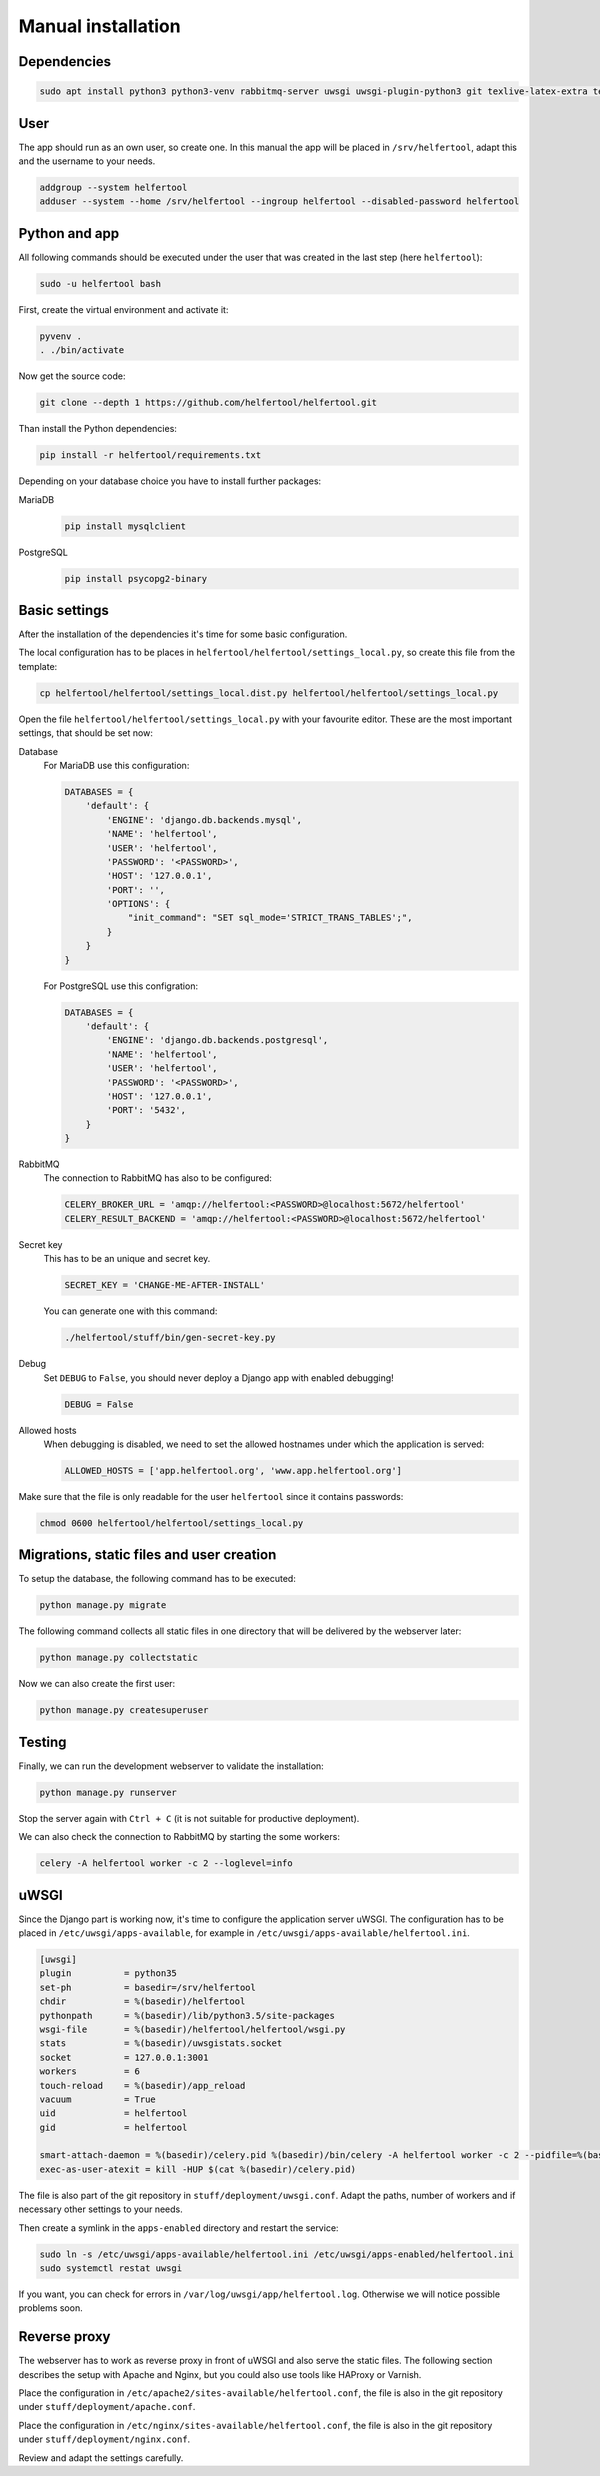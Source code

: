 .. _manual:

===================
Manual installation
===================

Dependencies
------------

.. code-block:: none

   sudo apt install python3 python3-venv rabbitmq-server uwsgi uwsgi-plugin-python3 git texlive-latex-extra texlive-fonts-recommended texlive-lang-german

..
   sudo apt install apache2 libapache2-mod-proxy-uwsgi
   sudo apt install mariadb-server libmysqlclient-dev python3-dev

User
----

The app should run as an own user, so create one.
In this manual the app will be placed in ``/srv/helfertool``, adapt this and the
username to your needs.

.. code-block:: none

   addgroup --system helfertool
   adduser --system --home /srv/helfertool --ingroup helfertool --disabled-password helfertool


Python and app
--------------

All following commands should be executed under the user that was created in
the last step (here ``helfertool``):

.. code-block:: none

   sudo -u helfertool bash

First, create the virtual environment and activate it:

.. code-block:: none

   pyvenv .
   . ./bin/activate

Now get the source code:

.. code-block:: none

   git clone --depth 1 https://github.com/helfertool/helfertool.git

Than install the Python dependencies:

.. code-block:: none

   pip install -r helfertool/requirements.txt

Depending on your database choice you have to install further packages:

MariaDB
    .. code-block:: none

       pip install mysqlclient

PostgreSQL
    .. code-block:: none

       pip install psycopg2-binary

Basic settings
--------------

After the installation of the dependencies it's time for some basic
configuration.

The local configuration has to be places in
``helfertool/helfertool/settings_local.py``,
so create this file from the template:

.. code-block:: none

   cp helfertool/helfertool/settings_local.dist.py helfertool/helfertool/settings_local.py

Open the file ``helfertool/helfertool/settings_local.py`` with your favourite
editor. These are the most important settings, that should be set now:

Database
    For MariaDB use this configuration:

    .. code-block:: none

       DATABASES = {
           'default': {
               'ENGINE': 'django.db.backends.mysql',
               'NAME': 'helfertool',
               'USER': 'helfertool',
               'PASSWORD': '<PASSWORD>',
               'HOST': '127.0.0.1',
               'PORT': '',
               'OPTIONS': {
                   "init_command": "SET sql_mode='STRICT_TRANS_TABLES';",
               }
           }
       }

    For PostgreSQL use this configration:

    .. code-block:: none

       DATABASES = {
           'default': {
               'ENGINE': 'django.db.backends.postgresql',
               'NAME': 'helfertool',
               'USER': 'helfertool',
               'PASSWORD': '<PASSWORD>',
               'HOST': '127.0.0.1',
               'PORT': '5432',
           }
       }

RabbitMQ
    The connection to RabbitMQ has also to be configured:

    .. code-block:: none

       CELERY_BROKER_URL = 'amqp://helfertool:<PASSWORD>@localhost:5672/helfertool'
       CELERY_RESULT_BACKEND = 'amqp://helfertool:<PASSWORD>@localhost:5672/helfertool'

Secret key
    This has to be an unique and secret key.

    .. code-block:: none

       SECRET_KEY = 'CHANGE-ME-AFTER-INSTALL'

    You can generate one with this command:

    .. code-block:: none

       ./helfertool/stuff/bin/gen-secret-key.py

Debug
    Set ``DEBUG`` to ``False``, you should never deploy a Django app with enabled
    debugging!

    .. code-block:: none

       DEBUG = False

Allowed hosts
    When debugging is disabled, we need to set the allowed hostnames under
    which the application is served:

    .. code-block:: none

       ALLOWED_HOSTS = ['app.helfertool.org', 'www.app.helfertool.org']

Make sure that the file is only readable for the user ``helfertool`` since
it contains passwords:

.. code-block:: none

   chmod 0600 helfertool/helfertool/settings_local.py

Migrations, static files and user creation
------------------------------------------

To setup the database, the following command has to be executed:

.. code-block:: none

   python manage.py migrate

The following command collects all static files in one directory that will
be delivered by the webserver later:

.. code-block:: none

   python manage.py collectstatic

Now we can also create the first user:

.. code-block:: none

   python manage.py createsuperuser

Testing
-------

Finally, we can run the development webserver to validate the installation:

.. code-block:: none

   python manage.py runserver

Stop the server again with ``Ctrl + C`` (it is not suitable for productive
deployment).

We can also check the connection to RabbitMQ by starting the some workers:

.. code-block:: none

   celery -A helfertool worker -c 2 --loglevel=info

uWSGI
-----

Since the Django part is working now, it's time to configure the application
server uWSGI.
The configuration has to be placed in ``/etc/uwsgi/apps-available``, for
example in ``/etc/uwsgi/apps-available/helfertool.ini``.

.. code-block:: none

   [uwsgi]
   plugin          = python35
   set-ph          = basedir=/srv/helfertool
   chdir           = %(basedir)/helfertool
   pythonpath      = %(basedir)/lib/python3.5/site-packages
   wsgi-file       = %(basedir)/helfertool/helfertool/wsgi.py
   stats           = %(basedir)/uwsgistats.socket
   socket          = 127.0.0.1:3001
   workers         = 6
   touch-reload    = %(basedir)/app_reload
   vacuum          = True
   uid             = helfertool
   gid             = helfertool

   smart-attach-daemon = %(basedir)/celery.pid %(basedir)/bin/celery -A helfertool worker -c 2 --pidfile=%(basedir)/celery.pid
   exec-as-user-atexit = kill -HUP $(cat %(basedir)/celery.pid)

The file is also part of the git repository in ``stuff/deployment/uwsgi.conf``.
Adapt the paths, number of workers and if necessary other settings to your
needs.

Then create a symlink in the ``apps-enabled`` directory and restart the
service:

.. code-block:: none

   sudo ln -s /etc/uwsgi/apps-available/helfertool.ini /etc/uwsgi/apps-enabled/helfertool.ini
   sudo systemctl restat uwsgi

If you want, you can check for errors in ``/var/log/uwsgi/app/helfertool.log``.
Otherwise we will notice possible problems soon.

Reverse proxy
-------------

The webserver has to work as reverse proxy in front of uWSGI and also serve
the static files.
The following section describes the setup with Apache and Nginx, but you
could also use tools like HAProxy or Varnish.

Place the configuration in ``/etc/apache2/sites-available/helfertool.conf``,
the file is also in the git repository under ``stuff/deployment/apache.conf``.

Place the configuration in ``/etc/nginx/sites-available/helfertool.conf``,
the file is also in the git repository under ``stuff/deployment/nginx.conf``.

Review and adapt the settings carefully.
